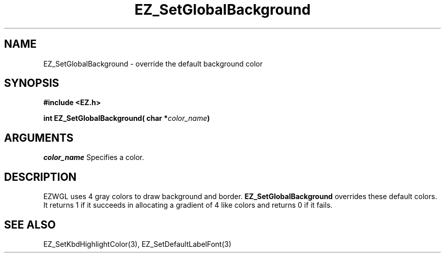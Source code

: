 '\"
'\" Copyright (c) 1997 Maorong Zou
'\" 
.TH EZ_SetGlobalBackground 3 "" EZWGL "EZWGL Functions"
.BS
.SH NAME
EZ_SetGlobalBackground \- override the default background color

.SH SYNOPSIS
.nf
.B #include <EZ.h>
.sp
.BI "int EZ_SetGlobalBackground( char *" color_name )

.SH ARGUMENTS
\fIcolor_name\fR Specifies a color.

.SH DESCRIPTION
EZWGL uses 4 gray colors to draw background and border. 
\fBEZ_SetGlobalBackground\fR overrides these default colors.
It returns 1 if it succeeds in allocating a gradient of 4
like colors and returns 0 if it fails.

.SH "SEE ALSO"
EZ_SetKbdHighlightColor(3), EZ_SetDefaultLabelFont(3)


